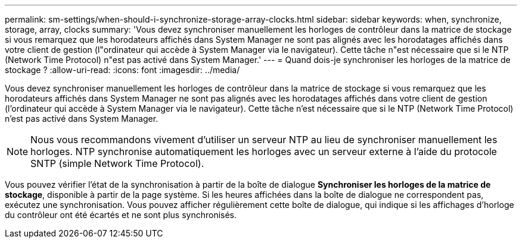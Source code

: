 ---
permalink: sm-settings/when-should-i-synchronize-storage-array-clocks.html 
sidebar: sidebar 
keywords: when, synchronize, storage, array, clocks 
summary: 'Vous devez synchroniser manuellement les horloges de contrôleur dans la matrice de stockage si vous remarquez que les horodateurs affichés dans System Manager ne sont pas alignés avec les horodatages affichés dans votre client de gestion (l"ordinateur qui accède à System Manager via le navigateur). Cette tâche n"est nécessaire que si le NTP (Network Time Protocol) n"est pas activé dans System Manager.' 
---
= Quand dois-je synchroniser les horloges de la matrice de stockage ?
:allow-uri-read: 
:icons: font
:imagesdir: ../media/


[role="lead"]
Vous devez synchroniser manuellement les horloges de contrôleur dans la matrice de stockage si vous remarquez que les horodateurs affichés dans System Manager ne sont pas alignés avec les horodatages affichés dans votre client de gestion (l'ordinateur qui accède à System Manager via le navigateur). Cette tâche n'est nécessaire que si le NTP (Network Time Protocol) n'est pas activé dans System Manager.

[NOTE]
====
Nous vous recommandons vivement d'utiliser un serveur NTP au lieu de synchroniser manuellement les horloges. NTP synchronise automatiquement les horloges avec un serveur externe à l'aide du protocole SNTP (simple Network Time Protocol).

====
Vous pouvez vérifier l'état de la synchronisation à partir de la boîte de dialogue *Synchroniser les horloges de la matrice de stockage*, disponible à partir de la page système. Si les heures affichées dans la boîte de dialogue ne correspondent pas, exécutez une synchronisation. Vous pouvez afficher régulièrement cette boîte de dialogue, qui indique si les affichages d'horloge du contrôleur ont été écartés et ne sont plus synchronisés.
